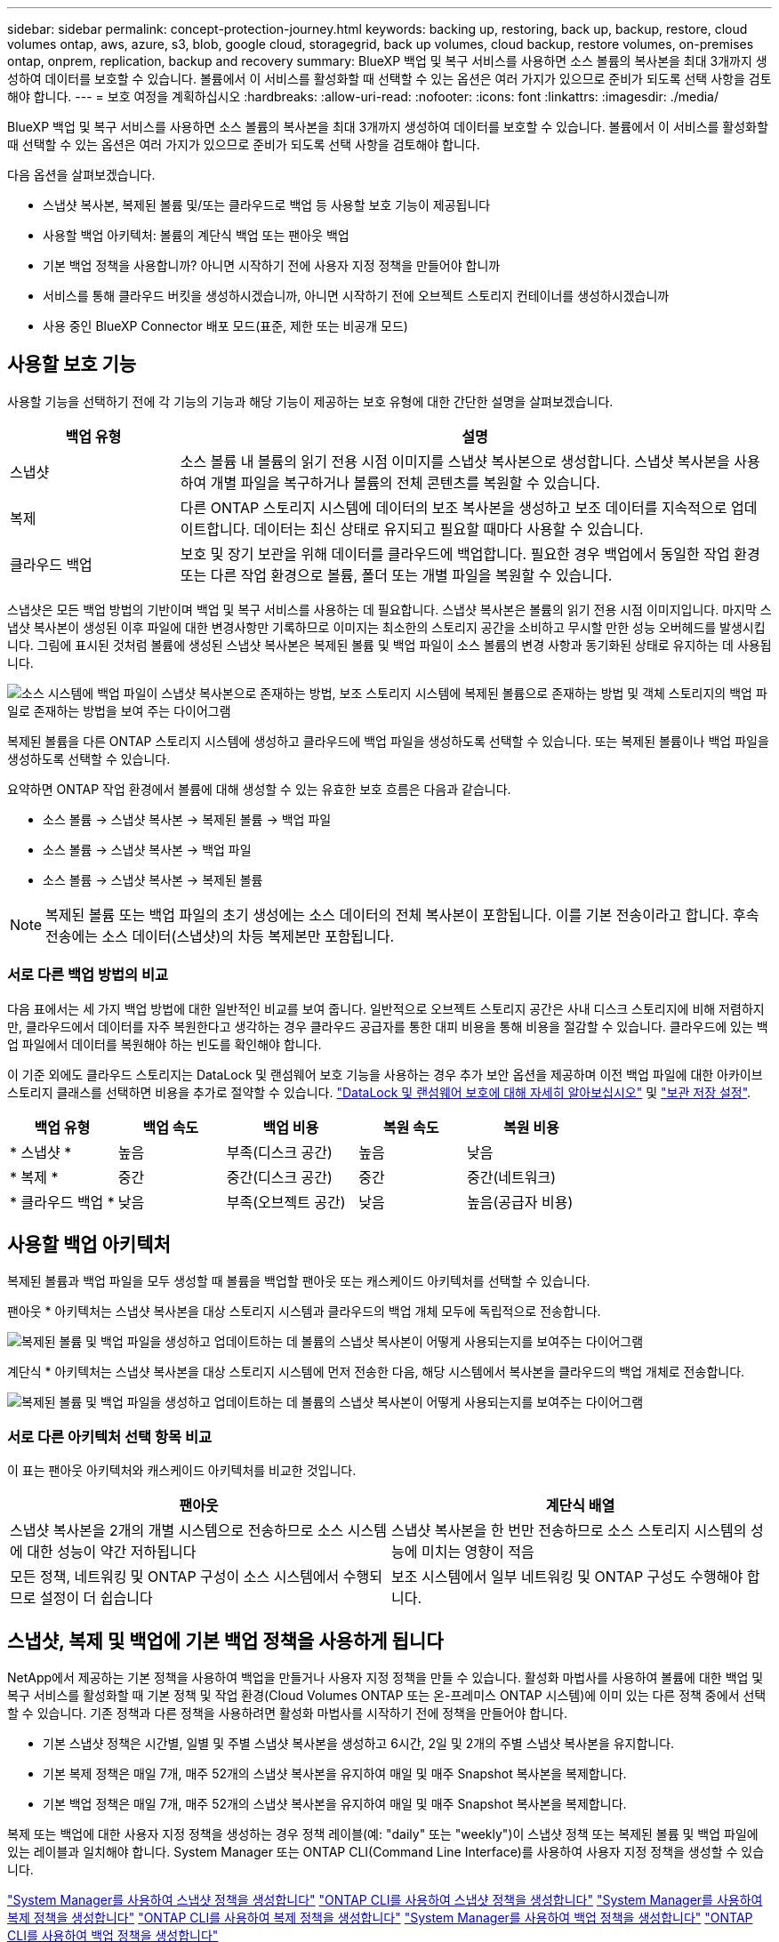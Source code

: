 ---
sidebar: sidebar 
permalink: concept-protection-journey.html 
keywords: backing up, restoring, back up, backup, restore, cloud volumes ontap, aws, azure, s3, blob, google cloud, storagegrid, back up volumes, cloud backup, restore volumes, on-premises ontap, onprem, replication, backup and recovery 
summary: BlueXP 백업 및 복구 서비스를 사용하면 소스 볼륨의 복사본을 최대 3개까지 생성하여 데이터를 보호할 수 있습니다. 볼륨에서 이 서비스를 활성화할 때 선택할 수 있는 옵션은 여러 가지가 있으므로 준비가 되도록 선택 사항을 검토해야 합니다. 
---
= 보호 여정을 계획하십시오
:hardbreaks:
:allow-uri-read: 
:nofooter: 
:icons: font
:linkattrs: 
:imagesdir: ./media/


[role="lead"]
BlueXP 백업 및 복구 서비스를 사용하면 소스 볼륨의 복사본을 최대 3개까지 생성하여 데이터를 보호할 수 있습니다. 볼륨에서 이 서비스를 활성화할 때 선택할 수 있는 옵션은 여러 가지가 있으므로 준비가 되도록 선택 사항을 검토해야 합니다.

다음 옵션을 살펴보겠습니다.

* 스냅샷 복사본, 복제된 볼륨 및/또는 클라우드로 백업 등 사용할 보호 기능이 제공됩니다
* 사용할 백업 아키텍처: 볼륨의 계단식 백업 또는 팬아웃 백업
* 기본 백업 정책을 사용합니까? 아니면 시작하기 전에 사용자 지정 정책을 만들어야 합니까
* 서비스를 통해 클라우드 버킷을 생성하시겠습니까, 아니면 시작하기 전에 오브젝트 스토리지 컨테이너를 생성하시겠습니까
* 사용 중인 BlueXP Connector 배포 모드(표준, 제한 또는 비공개 모드)




== 사용할 보호 기능

사용할 기능을 선택하기 전에 각 기능의 기능과 해당 기능이 제공하는 보호 유형에 대한 간단한 설명을 살펴보겠습니다.

[cols="20,70"]
|===
| 백업 유형 | 설명 


| 스냅샷 | 소스 볼륨 내 볼륨의 읽기 전용 시점 이미지를 스냅샷 복사본으로 생성합니다. 스냅샷 복사본을 사용하여 개별 파일을 복구하거나 볼륨의 전체 콘텐츠를 복원할 수 있습니다. 


| 복제 | 다른 ONTAP 스토리지 시스템에 데이터의 보조 복사본을 생성하고 보조 데이터를 지속적으로 업데이트합니다. 데이터는 최신 상태로 유지되고 필요할 때마다 사용할 수 있습니다. 


| 클라우드 백업 | 보호 및 장기 보관을 위해 데이터를 클라우드에 백업합니다. 필요한 경우 백업에서 동일한 작업 환경 또는 다른 작업 환경으로 볼륨, 폴더 또는 개별 파일을 복원할 수 있습니다. 
|===
스냅샷은 모든 백업 방법의 기반이며 백업 및 복구 서비스를 사용하는 데 필요합니다. 스냅샷 복사본은 볼륨의 읽기 전용 시점 이미지입니다. 마지막 스냅샷 복사본이 생성된 이후 파일에 대한 변경사항만 기록하므로 이미지는 최소한의 스토리지 공간을 소비하고 무시할 만한 성능 오버헤드를 발생시킵니다. 그림에 표시된 것처럼 볼륨에 생성된 스냅샷 복사본은 복제된 볼륨 및 백업 파일이 소스 볼륨의 변경 사항과 동기화된 상태로 유지하는 데 사용됩니다.

image:diagram-321-overview.png["소스 시스템에 백업 파일이 스냅샷 복사본으로 존재하는 방법, 보조 스토리지 시스템에 복제된 볼륨으로 존재하는 방법 및 객체 스토리지의 백업 파일로 존재하는 방법을 보여 주는 다이어그램"]

복제된 볼륨을 다른 ONTAP 스토리지 시스템에 생성하고 클라우드에 백업 파일을 생성하도록 선택할 수 있습니다. 또는 복제된 볼륨이나 백업 파일을 생성하도록 선택할 수 있습니다.

요약하면 ONTAP 작업 환경에서 볼륨에 대해 생성할 수 있는 유효한 보호 흐름은 다음과 같습니다.

* 소스 볼륨 -> 스냅샷 복사본 -> 복제된 볼륨 -> 백업 파일
* 소스 볼륨 -> 스냅샷 복사본 -> 백업 파일
* 소스 볼륨 -> 스냅샷 복사본 -> 복제된 볼륨



NOTE: 복제된 볼륨 또는 백업 파일의 초기 생성에는 소스 데이터의 전체 복사본이 포함됩니다. 이를 기본 전송이라고 합니다. 후속 전송에는 소스 데이터(스냅샷)의 차등 복제본만 포함됩니다.



=== 서로 다른 백업 방법의 비교

다음 표에서는 세 가지 백업 방법에 대한 일반적인 비교를 보여 줍니다. 일반적으로 오브젝트 스토리지 공간은 사내 디스크 스토리지에 비해 저렴하지만, 클라우드에서 데이터를 자주 복원한다고 생각하는 경우 클라우드 공급자를 통한 대피 비용을 통해 비용을 절감할 수 있습니다. 클라우드에 있는 백업 파일에서 데이터를 복원해야 하는 빈도를 확인해야 합니다.

이 기준 외에도 클라우드 스토리지는 DataLock 및 랜섬웨어 보호 기능을 사용하는 경우 추가 보안 옵션을 제공하며 이전 백업 파일에 대한 아카이브 스토리지 클래스를 선택하면 비용을 추가로 절약할 수 있습니다. link:concept-cloud-backup-policies.html#datalock-and-ransomware-protection["DataLock 및 랜섬웨어 보호에 대해 자세히 알아보십시오"] 및 link:concept-cloud-backup-policies.html#archival-storage-settings["보관 저장 설정"].

[cols="18,18,22,18,22"]
|===
| 백업 유형 | 백업 속도 | 백업 비용 | 복원 속도 | 복원 비용 


| * 스냅샷 * | 높음 | 부족(디스크 공간) | 높음 | 낮음 


| * 복제 * | 중간 | 중간(디스크 공간) | 중간 | 중간(네트워크) 


| * 클라우드 백업 * | 낮음 | 부족(오브젝트 공간) | 낮음 | 높음(공급자 비용) 
|===


== 사용할 백업 아키텍처

복제된 볼륨과 백업 파일을 모두 생성할 때 볼륨을 백업할 팬아웃 또는 캐스케이드 아키텍처를 선택할 수 있습니다.

팬아웃 * 아키텍처는 스냅샷 복사본을 대상 스토리지 시스템과 클라우드의 백업 개체 모두에 독립적으로 전송합니다.

image:diagram-321-fanout-detailed.png["복제된 볼륨 및 백업 파일을 생성하고 업데이트하는 데 볼륨의 스냅샷 복사본이 어떻게 사용되는지를 보여주는 다이어그램"]

계단식 * 아키텍처는 스냅샷 복사본을 대상 스토리지 시스템에 먼저 전송한 다음, 해당 시스템에서 복사본을 클라우드의 백업 개체로 전송합니다.

image:diagram-321-cascade-detailed.png["복제된 볼륨 및 백업 파일을 생성하고 업데이트하는 데 볼륨의 스냅샷 복사본이 어떻게 사용되는지를 보여주는 다이어그램"]



=== 서로 다른 아키텍처 선택 항목 비교

이 표는 팬아웃 아키텍처와 캐스케이드 아키텍처를 비교한 것입니다.

[cols="50,50"]
|===
| 팬아웃 | 계단식 배열 


| 스냅샷 복사본을 2개의 개별 시스템으로 전송하므로 소스 시스템에 대한 성능이 약간 저하됩니다 | 스냅샷 복사본을 한 번만 전송하므로 소스 스토리지 시스템의 성능에 미치는 영향이 적음 


| 모든 정책, 네트워킹 및 ONTAP 구성이 소스 시스템에서 수행되므로 설정이 더 쉽습니다 | 보조 시스템에서 일부 네트워킹 및 ONTAP 구성도 수행해야 합니다. 
|===


== 스냅샷, 복제 및 백업에 기본 백업 정책을 사용하게 됩니다

NetApp에서 제공하는 기본 정책을 사용하여 백업을 만들거나 사용자 지정 정책을 만들 수 있습니다. 활성화 마법사를 사용하여 볼륨에 대한 백업 및 복구 서비스를 활성화할 때 기본 정책 및 작업 환경(Cloud Volumes ONTAP 또는 온-프레미스 ONTAP 시스템)에 이미 있는 다른 정책 중에서 선택할 수 있습니다. 기존 정책과 다른 정책을 사용하려면 활성화 마법사를 시작하기 전에 정책을 만들어야 합니다.

* 기본 스냅샷 정책은 시간별, 일별 및 주별 스냅샷 복사본을 생성하고 6시간, 2일 및 2개의 주별 스냅샷 복사본을 유지합니다.
* 기본 복제 정책은 매일 7개, 매주 52개의 스냅샷 복사본을 유지하여 매일 및 매주 Snapshot 복사본을 복제합니다.
* 기본 백업 정책은 매일 7개, 매주 52개의 스냅샷 복사본을 유지하여 매일 및 매주 Snapshot 복사본을 복제합니다.


복제 또는 백업에 대한 사용자 지정 정책을 생성하는 경우 정책 레이블(예: "daily" 또는 "weekly")이 스냅샷 정책 또는 복제된 볼륨 및 백업 파일에 있는 레이블과 일치해야 합니다. System Manager 또는 ONTAP CLI(Command Line Interface)를 사용하여 사용자 지정 정책을 생성할 수 있습니다.

https://docs.netapp.com/us-en/ontap/task_dp_configure_snapshot.html["System Manager를 사용하여 스냅샷 정책을 생성합니다"^]
https://docs.netapp.com/us-en/ontap/data-protection/create-snapshot-policy-task.html["ONTAP CLI를 사용하여 스냅샷 정책을 생성합니다"^]
https://docs.netapp.com/us-en/ontap/task_dp_create_custom_data_protection_policies.html["System Manager를 사용하여 복제 정책을 생성합니다"^]
https://docs.netapp.com/us-en/ontap/data-protection/create-custom-replication-policy-concept.html["ONTAP CLI를 사용하여 복제 정책을 생성합니다"^]
https://docs.netapp.com/us-en/ontap/task_dp_back_up_to_cloud.html#create-a-custom-cloud-backup-policy["System Manager를 사용하여 백업 정책을 생성합니다"^]
https://docs.netapp.com/us-en/ontap-cli-9131/snapmirror-policy-create.html#description["ONTAP CLI를 사용하여 백업 정책을 생성합니다"^]

* 참고: * System Manager를 사용할 때는 복제 정책의 정책 유형으로 * Asynchronous * 를 선택하고, * Asynchronous * 및 * Back to cloud * 를 선택하여 객체 정책에 백업합니다.

BlueXP 백업 및 복구 UI에서 객체 저장소 정책에 대한 백업을 생성할 수 있습니다. 의 섹션을 참조하십시오 link:task-manage-backups-ontap.html#add-a-new-backup-policy["새 백업 정책 추가"] 를 참조하십시오. System Manager 또는 ONTAP CLI를 사용하여 스냅샷 및 복제 정책을 생성해야 합니다.

다음은 사용자 지정 정책을 만들 때 도움이 될 수 있는 몇 가지 ONTAP CLI 명령 예입니다. 참고로 _admin_vserver(스토리지 VM)를 로 사용해야 합니다 `<vserver_name>` 명령을 입력합니다.

[cols="30,70"]
|===
| 정책 설명 | 명령 


| 간단한 스냅샷 정책 | `snapshot policy create -policy WeeklySnapshotPolicy -enabled true -schedule1 weekly -count1 10 -vserver ClusterA -snapmirror-label1 weekly` 


| 클라우드 백업 간소화 | `snapmirror policy create -policy <policy_name> -transfer-priority normal -vserver <vserver_name> -create-snapshot-on-source false -type vault`
`snapmirror policy add-rule -policy <policy_name> -vserver <vserver_name> -snapmirror-label <snapmirror_label> -keep` 


| DataLock 및 랜섬웨어 보호를 사용하여 클라우드로 백업 | `snapmirror policy create -policy CloudBackupService-Enterprise -snapshot-lock-mode enterprise -vserver <vserver_name>`
`snapmirror policy add-rule -policy CloudBackupService-Enterprise -retention-period 30days` 


| 아카이빙 스토리지 클래스를 사용하여 클라우드에 백업 | `snapmirror policy create -vserver <vserver_name> -policy <policy_name> -archive-after-days <days> -create-snapshot-on-source false -type vault`
`snapmirror policy add-rule -policy <policy_name> -vserver <vserver_name> -snapmirror-label <snapmirror_label> -keep` 


| 다른 스토리지 시스템에 간편하게 복제 | `snapmirror policy create -policy <policy_name> -type async-mirror -vserver <vserver_name>`
`snapmirror policy add-rule -policy <policy_name> -vserver <vserver_name> -snapmirror-label <snapmirror_label> -keep` 
|===

NOTE: 클라우드 간 관계를 백업하는 데는 볼트 정책만 사용할 수 있습니다.



=== 내 정책은 어디에 있습니까?

백업 정책은 사용할 백업 아키텍처(팬 아웃 또는 계단식)에 따라 서로 다른 위치에 상주합니다. 복제 쌍 두 개의 ONTAP 스토리지 시스템 및 객체에 대한 백업이 스토리지 공급자를 대상으로 사용하기 때문에 복제 정책과 백업 정책은 동일한 방식으로 설계되지 않았습니다.

스냅샷 정책은 항상 운영 스토리지 시스템에 상주합니다.

복제 정책은 항상 보조 스토리지 시스템에 상주합니다.

소스 볼륨이 있는 시스템에 객체 백업 정책이 생성됩니다. 이 정책은 팬아웃 구성의 운영 클러스터이며, 계단식 구성의 경우 보조 클러스터입니다.

이러한 차이는 표에 나와 있습니다.

[cols="25,25,25,25"]
|===
| 있습니다 | 스냅샷 정책 | 복제 정책 | 백업 정책 


| * 팬아웃 * | 기본 | 보조 | 기본 


| * 계단식 * | 기본 | 보조 | 보조 
|===
따라서 계단식 아키텍처를 사용할 때 사용자 지정 정책을 만들려면 복제된 볼륨이 생성될 보조 시스템에 복제 및 개체 백업 정책을 만들어야 합니다. 팬아웃 아키텍처를 사용할 때 사용자 지정 정책을 생성하려는 경우 복제된 볼륨이 생성될 보조 시스템에 복제 정책을 생성하고 기본 시스템의 객체 정책에 백업해야 합니다.

모든 ONTAP 시스템에 있는 기본 정책을 사용하는 경우 모두 설정됩니다.



== 고유한 오브젝트 스토리지 컨테이너를 생성하시겠습니까

작업 환경의 객체 스토리지에서 백업 파일을 생성할 때 기본적으로 백업 및 복구 서비스는 구성한 객체 스토리지 계정의 백업 파일에 대한 컨테이너(버킷 또는 스토리지 계정)를 생성합니다. AWS 또는 GCP 버킷의 이름은 기본적으로 "NetApp-backup-<uuid>"입니다. Azure Blob 스토리지 계정의 이름은 "netappbackup <uuid>"입니다.

특정 접두사를 사용하거나 특수 속성을 할당하려면 개체 공급자 계정에서 직접 컨테이너를 만들 수 있습니다. 고유한 컨테이너를 만들려면 활성화 마법사를 시작하기 전에 컨테이너를 만들어야 합니다. 컨테이너는 ONTAP 볼륨 백업 파일을 저장하는 데만 사용해야 합니다. 다른 용도로는 사용할 수 없습니다. 백업 활성화 마법사는 선택한 계정 및 자격 증명에 대해 프로비저닝된 컨테이너를 자동으로 검색하여 사용할 컨테이너를 선택할 수 있도록 합니다.

BlueXP 또는 클라우드 공급업체에서 버킷을 생성할 수 있습니다.

* https://docs.netapp.com/us-en/bluexp-s3-storage/task-add-s3-bucket.html["BlueXP에서 Amazon S3 버킷을 생성합니다"]
* https://docs.netapp.com/us-en/bluexp-blob-storage/task-add-blob-storage.html["BlueXP에서 Azure Blob 저장소 계정을 만듭니다"]
* https://docs.netapp.com/us-en/bluexp-google-cloud-storage/task-add-gcp-bucket.html["BlueXP에서 Google Cloud Storage 버킷을 생성합니다"]


* 참고: * 현재 StorageGRID 시스템 또는 ONTAP S3에 백업을 생성할 때 자신의 S3 버킷을 사용할 수 없습니다.

"NetApp-backup-xxxxxx"와 다른 버킷 접두사를 사용하려는 경우 Connector IAM Role의 S3 권한을 수정해야 합니다. 자세한 내용은 AWS S3에 백업 생성에 대한 항목을 참조하십시오.



=== 고급 버킷 설정

이전 백업 파일을 아카이브 스토리지로 이동하거나 DataLock 및 랜섬웨어 보호를 활성화하여 백업 파일을 잠그고 랜섬웨어가 발생할 수 있는 가능성이 있는지 스캔하려는 경우 특정 구성 설정으로 컨테이너를 생성해야 합니다.

* 현재 클러스터에서 ONTAP 9.10.1 이상의 소프트웨어를 사용하는 경우 사용자 고유의 버킷에 있는 아카이브 스토리지가 AWS S3 스토리지에서 지원됩니다. 기본적으로 백업은 S3_Standard_storage 클래스에서 시작됩니다. 적절한 수명 주기 규칙을 사용하여 버킷을 만들어야 합니다.
+
** 30일 후 버킷의 전체 범위에 있는 오브젝트를 S3_Standard-IA_로 이동합니다.
** "smc_push_to_archive: true" 태그를 사용하여 객체를 _Glacier Flexible Retrieval_(이전 S3 Glacier)로 이동합니다.


* DataLock 및 랜섬웨어 보호는 클러스터에서 ONTAP 9.11.1 이상의 소프트웨어를 사용하는 경우 AWS 스토리지에서, ONTAP 9.12.1 이상의 소프트웨어를 사용하는 경우 Azure 스토리지에서 지원됩니다.
+
** AWS의 경우 30일 보존 기간을 사용하여 버킷에서 오브젝트 잠금을 활성화해야 합니다.
** Azure의 경우 버전 수준 불변성을 지원하여 스토리지 클래스를 생성해야 합니다.






== 사용 중인 BlueXP Connector 배포 모드

BlueXP를 사용하여 스토리지를 관리하는 경우 BlueXP 커넥터가 이미 설치되어 있습니다. BlueXP 백업 및 복구와 동일한 커넥터를 사용하려는 경우 모두 설정됩니다. 다른 Connector를 사용해야 하는 경우 백업 및 복구 구현을 시작하기 전에 설치해야 합니다.

BlueXP는 비즈니스 및 보안 요구 사항을 충족하는 방식으로 BlueXP를 사용할 수 있는 다양한 배포 모드를 제공합니다. _표준 모드_ 는 BlueXP SaaS 계층을 활용하여 모든 기능을 제공하며, 연결 제한이 있는 조직에서는 _restricted mode_ 및 _private mode_를 사용할 수 있습니다.

https://docs.netapp.com/us-en/bluexp-setup-admin/concept-modes.html["BlueXP 배포 모드에 대해 자세히 알아보십시오"^].
https://www.netapp.tv/details/30567["BlueXP 배포 모드에 대한 비디오를 시청하십시오"].



=== 완벽한 인터넷 연결이 가능한 사이트 지원

전체 인터넷 연결("표준 모드" 또는 "SaaS 모드"라고도 함)이 있는 사이트에서 BlueXP 백업 및 복구를 사용하는 경우 BlueXP에서 관리하는 온프레미스 ONTAP 또는 Cloud Volumes ONTAP 시스템에서 복제된 볼륨을 생성할 수 있습니다. 또한 지원되는 클라우드 공급자의 오브젝트 스토리지에 백업 파일을 생성할 수 있습니다. link:concept-ontap-backup-to-cloud.html#supported-backup-destinations["지원되는 전체 백업 대상 목록을 참조하십시오"].

유효한 커넥터 위치 목록에 대한 백업 파일을 만들려는 클라우드 공급자의 백업 항목을 참조하십시오. Connector를 Linux 시스템에 수동으로 설치하거나 특정 클라우드 공급자에 배포해야 하는 몇 가지 제한 사항이 있습니다.

ifdef::aws[]

* link:task-backup-to-s3.html["Cloud Volumes ONTAP 데이터를 Amazon S3에 백업합니다"]
* link:task-backup-onprem-to-aws.html["사내 ONTAP 데이터를 Amazon S3에 백업합니다"]


endif::aws[]

ifdef::azure[]

* link:task-backup-to-azure.html["Cloud Volumes ONTAP 데이터를 Azure Blob에 백업합니다"]
* link:task-backup-onprem-to-azure.html["온프레미스 ONTAP 데이터를 Azure Blob에 백업"]


endif::azure[]

ifdef::gcp[]

* link:task-backup-to-gcp.html["Cloud Volumes ONTAP 데이터를 Google Cloud에 백업합니다"]
* link:task-backup-onprem-to-gcp.html["사내 ONTAP 데이터를 Google Cloud에 백업합니다"]


endif::gcp[]

* link:task-backup-onprem-private-cloud.html["사내 ONTAP 데이터를 StorageGRID에 백업합니다"]
* link:task-backup-onprem-to-ontap-s3.html["온프레미스 ONTAP를 ONTAP S3에 백업합니다"]




=== 인터넷 연결이 제한된 사이트에 대한 지원

BlueXP 백업 및 복구는 제한된 인터넷 연결("제한 모드"라고도 함)을 사용하여 볼륨 데이터를 백업하는 사이트에서 사용할 수 있습니다. 이 경우 제한된 영역에 BlueXP 커넥터를 배포해야 합니다.

ifdef::aws[]

* AWS 상업 지역에 설치된 Cloud Volumes ONTAP 시스템의 데이터를 Amazon S3에 백업할 수 있습니다. 자세한 내용은 를 참조하십시오 link:task-backup-to-s3.html["Cloud Volumes ONTAP 데이터를 Amazon S3에 백업합니다"].


endif::aws[]

ifdef::azure[]

* Azure 상용 지역에 설치된 Cloud Volumes ONTAP 시스템의 데이터를 Azure Blob으로 백업할 수 있습니다. 자세한 내용은 를 참조하십시오 link:task-backup-to-azure.html["Cloud Volumes ONTAP 데이터를 Azure Blob에 백업합니다"].


endif::azure[]



=== 인터넷 연결이 없는 사이트에 대한 지원

BlueXP 백업 및 복구는 인터넷 연결이 없는 사이트("비공개 모드" 또는 "다크" 사이트라고도 함)에서 볼륨 데이터를 백업하는 데 사용할 수 있습니다. 이 경우 동일한 사이트의 Linux 호스트에 BlueXP 커넥터를 배포해야 합니다.

* 로컬 사내 ONTAP 시스템에서 로컬 NetApp StorageGRID 시스템으로 데이터를 백업할 수 있습니다. 자세한 내용은 를 참조하십시오 link:task-backup-onprem-private-cloud.html["사내 ONTAP 데이터를 StorageGRID에 백업합니다"] 를 참조하십시오.
* 로컬 온프레미스 ONTAP 시스템의 데이터를 S3 오브젝트 스토리지용으로 구성된 로컬 온프레미스 ONTAP 시스템 또는 Cloud Volumes ONTAP 시스템으로 백업할 수 있습니다. 자세한 내용은 를 참조하십시오 link:task-backup-onprem-to-ontap-s3.html["온프레미스 ONTAP 데이터를 ONTAP S3에 백업합니다"] 를 참조하십시오.
ifdef::AWS[]


endif::aws[]

ifdef::azure[]

endif::azure[]
